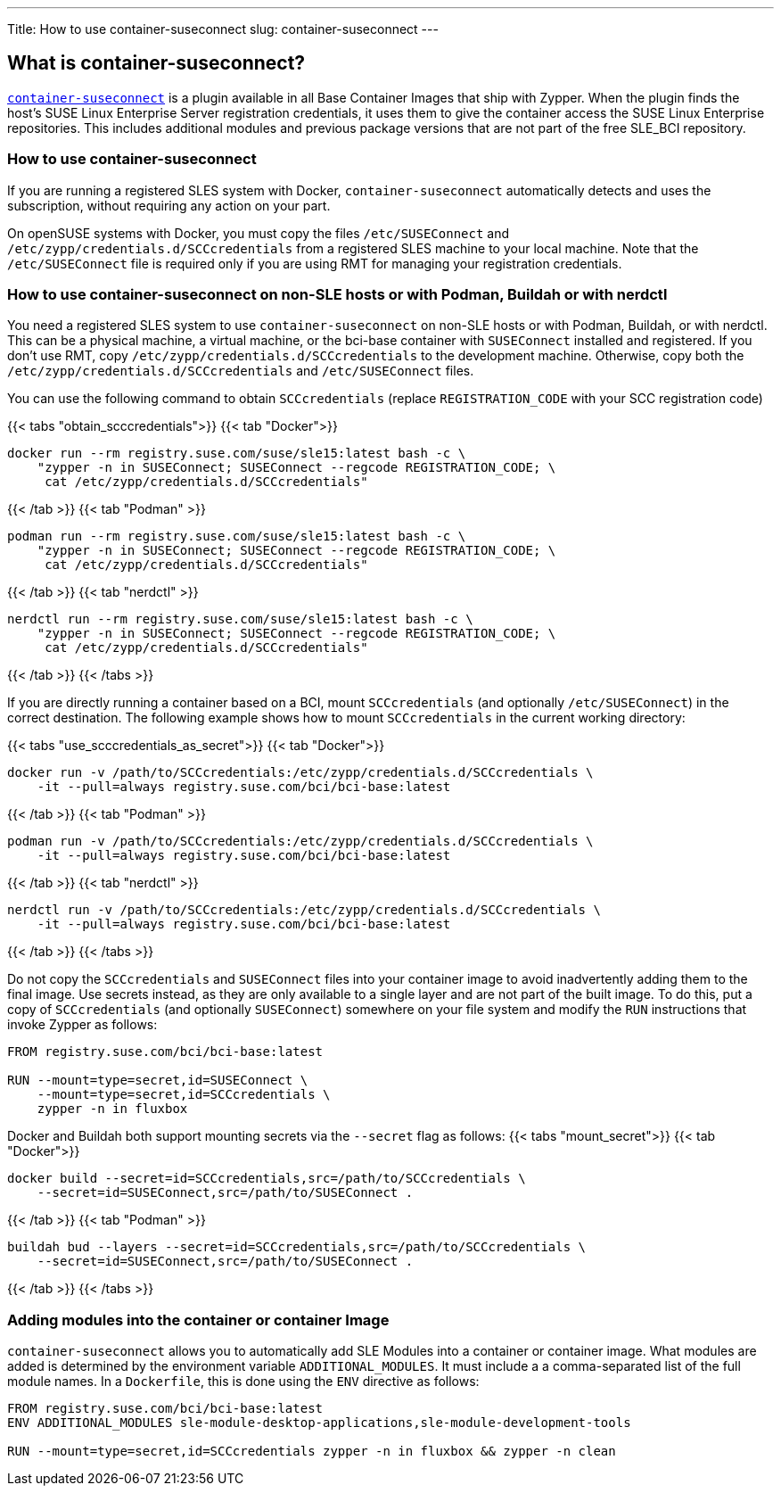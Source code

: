 ---
Title: How to use container-suseconnect
slug: container-suseconnect
---


== What is container-suseconnect?

https://github.com/SUSE/container-suseconnect[`container-suseconnect`]
is a plugin available in all Base Container Images that ship with
Zypper. When the plugin finds the host's SUSE Linux Enterprise Server
registration credentials, it uses them to give the container access the
SUSE Linux Enterprise repositories. This includes additional modules and
previous package versions that are not part of the free SLE_BCI
repository.

=== How to use container-suseconnect

If you are running a registered SLES system with Docker,
`container-suseconnect` automatically detects and uses the subscription,
without requiring any action on your part.

On openSUSE systems with Docker, you must copy the files
`/etc/SUSEConnect` and `/etc/zypp/credentials.d/SCCcredentials` from a
registered SLES machine to your local machine. Note that the
`/etc/SUSEConnect` file is required only if you are using RMT for
managing your registration credentials.

=== How to use container-suseconnect on non-SLE hosts or with Podman, Buildah or with nerdctl

You need a registered SLES system to use `container-suseconnect` on
non-SLE hosts or with Podman, Buildah, or with nerdctl. This can be a
physical machine, a virtual machine, or the bci-base container with
`SUSEConnect` installed and registered. If you don't use RMT, copy
`/etc/zypp/credentials.d/SCCcredentials` to the development machine.
Otherwise, copy both the `/etc/zypp/credentials.d/SCCcredentials` and
`/etc/SUSEConnect` files.

You can use the following command to obtain `SCCcredentials` (replace
`REGISTRATION_CODE` with your SCC registration code)

{{< tabs "obtain_scccredentials">}} {{< tab "Docker">}}

[source,Shell]
----
docker run --rm registry.suse.com/suse/sle15:latest bash -c \
    "zypper -n in SUSEConnect; SUSEConnect --regcode REGISTRATION_CODE; \
     cat /etc/zypp/credentials.d/SCCcredentials"
----

{{< /tab >}} {{< tab "Podman" >}}

[source,Shell]
----
podman run --rm registry.suse.com/suse/sle15:latest bash -c \
    "zypper -n in SUSEConnect; SUSEConnect --regcode REGISTRATION_CODE; \
     cat /etc/zypp/credentials.d/SCCcredentials"
----

{{< /tab >}} {{< tab "nerdctl" >}}

[source,Shell]
----
nerdctl run --rm registry.suse.com/suse/sle15:latest bash -c \
    "zypper -n in SUSEConnect; SUSEConnect --regcode REGISTRATION_CODE; \
     cat /etc/zypp/credentials.d/SCCcredentials"
----

{{< /tab >}} {{< /tabs >}}

If you are directly running a container based on a BCI, mount
`SCCcredentials` (and optionally `/etc/SUSEConnect`) in the correct
destination. The following example shows how to mount `SCCcredentials`
in the current working directory:

{{< tabs "use_scccredentials_as_secret">}} {{< tab "Docker">}}

[source,Shell]
----
docker run -v /path/to/SCCcredentials:/etc/zypp/credentials.d/SCCcredentials \
    -it --pull=always registry.suse.com/bci/bci-base:latest
----

{{< /tab >}} {{< tab "Podman" >}}

[source,Shell]
----
podman run -v /path/to/SCCcredentials:/etc/zypp/credentials.d/SCCcredentials \
    -it --pull=always registry.suse.com/bci/bci-base:latest
----

{{< /tab >}} {{< tab "nerdctl" >}}

[source,Shell]
----
nerdctl run -v /path/to/SCCcredentials:/etc/zypp/credentials.d/SCCcredentials \
    -it --pull=always registry.suse.com/bci/bci-base:latest
----

{{< /tab >}} {{< /tabs >}}

Do not copy the `SCCcredentials` and `SUSEConnect` files into your
container image to avoid inadvertently adding them to the final image.
Use secrets instead, as they are only available to a single layer and
are not part of the built image. To do this, put a copy of
`SCCcredentials` (and optionally `SUSEConnect`) somewhere on your file
system and modify the `RUN` instructions that invoke Zypper as follows:

[source,Dockerfile]
----
FROM registry.suse.com/bci/bci-base:latest

RUN --mount=type=secret,id=SUSEConnect \
    --mount=type=secret,id=SCCcredentials \
    zypper -n in fluxbox
----

Docker and Buildah both support mounting secrets via the `--secret` flag
as follows: {{< tabs "mount_secret">}} {{< tab "Docker">}}

[source,Shell]
----
docker build --secret=id=SCCcredentials,src=/path/to/SCCcredentials \
    --secret=id=SUSEConnect,src=/path/to/SUSEConnect .
----

{{< /tab >}} {{< tab "Podman" >}}

[source,Shell]
----
buildah bud --layers --secret=id=SCCcredentials,src=/path/to/SCCcredentials \
    --secret=id=SUSEConnect,src=/path/to/SUSEConnect .
----

{{< /tab >}} {{< /tabs >}}

=== Adding modules into the container or container Image

`container-suseconnect` allows you to automatically add SLE Modules into
a container or container image. What modules are added is determined by
the environment variable `ADDITIONAL_MODULES`. It must include a a
comma-separated list of the full module names. In a `Dockerfile`, this
is done using the `ENV` directive as follows:

[source,Dockerfile]
----
FROM registry.suse.com/bci/bci-base:latest
ENV ADDITIONAL_MODULES sle-module-desktop-applications,sle-module-development-tools

RUN --mount=type=secret,id=SCCcredentials zypper -n in fluxbox && zypper -n clean
----
